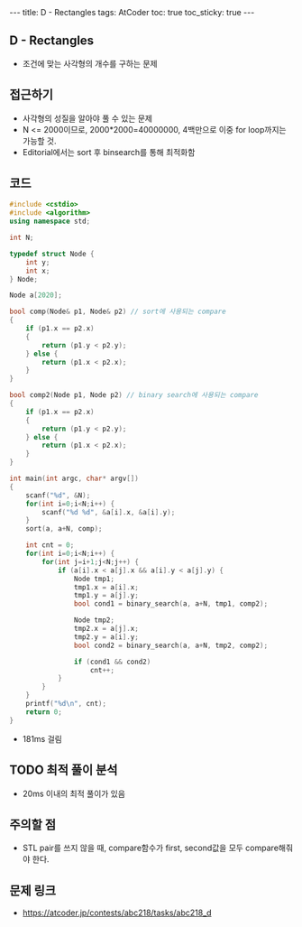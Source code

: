 #+HTML: ---
#+HTML: title: D - Rectangles
#+HTML: tags: AtCoder
#+HTML: toc: true
#+HTML: toc_sticky: true
#+HTML: ---
#+OPTIONS: ^:nil

** D - Rectangles
- 조건에 맞는 사각형의 개수를 구하는 문제

** 접근하기
- 사각형의 성질을 알아야 풀 수 있는 문제
- N <= 2000이므로, 2000*2000=40000000, 4백만으로 이중 for loop까지는 가능할 것.
- Editorial에서는 sort 후 binsearch를 통해 최적화함

** 코드
#+BEGIN_SRC cpp
#include <cstdio>
#include <algorithm>
using namespace std;

int N;

typedef struct Node {
    int y;
    int x;
} Node;

Node a[2020];

bool comp(Node& p1, Node& p2) // sort에 사용되는 compare
{
    if (p1.x == p2.x)
    {
        return (p1.y < p2.y);
    } else {
        return (p1.x < p2.x);
    }
}

bool comp2(Node p1, Node p2) // binary search에 사용되는 compare
{
    if (p1.x == p2.x)
    {
        return (p1.y < p2.y);
    } else {
        return (p1.x < p2.x);
    }
}

int main(int argc, char* argv[])
{
    scanf("%d", &N);
    for(int i=0;i<N;i++) {
        scanf("%d %d", &a[i].x, &a[i].y);
    }
    sort(a, a+N, comp);
    
    int cnt = 0;
    for(int i=0;i<N;i++) {
        for(int j=i+1;j<N;j++) {
            if (a[i].x < a[j].x && a[i].y < a[j].y) {
                Node tmp1;
                tmp1.x = a[i].x;
                tmp1.y = a[j].y;
                bool cond1 = binary_search(a, a+N, tmp1, comp2);

                Node tmp2;
                tmp2.x = a[j].x;
                tmp2.y = a[i].y;
                bool cond2 = binary_search(a, a+N, tmp2, comp2);
                
                if (cond1 && cond2)
                    cnt++;
            }
        }
    }
    printf("%d\n", cnt);
    return 0;
}
#+END_SRC

- 181ms 걸림

** TODO 최적 풀이 분석
- 20ms 이내의 최적 풀이가 있음

** 주의할 점
- STL pair를 쓰지 않을 때, compare함수가 first, second값을 모두 compare해줘야 한다.

** 문제 링크
- https://atcoder.jp/contests/abc218/tasks/abc218_d


